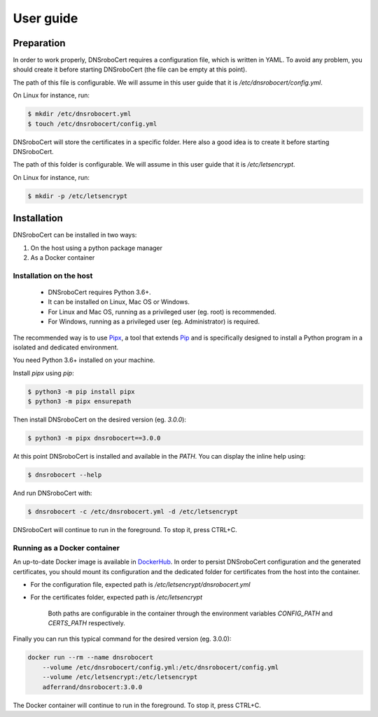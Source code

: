 ==========
User guide
==========

Preparation
===========

In order to work properly, DNSroboCert requires a configuration file, which is written in YAML. To avoid
any problem, you should create it before starting DNSroboCert (the file can be empty at this point).

The path of this file is configurable. We will assume in this user guide that it is `/etc/dnsrobocert/config.yml`.

On Linux for instance, run:

.. code-block::

    $ mkdir /etc/dnsrobocert.yml
    $ touch /etc/dnsrobocert/config.yml

DNSroboCert will store the certificates in a specific folder. Here also a good idea is to create it
before starting DNSroboCert.

The path of this folder is configurable. We will assume in this user guide that it is `/etc/letsencrypt`.

On Linux for instance, run:

.. code-block::

    $ mkdir -p /etc/letsencrypt

Installation
============

DNSroboCert can be installed in two ways:

1) On the host using a python package manager
2) As a Docker container

Installation on the host
------------------------

    - DNSroboCert requires Python 3.6+.
    - It can be installed on Linux, Mac OS or Windows.
    - For Linux and Mac OS, running as a privileged user (eg. root) is recommended.
    - For Windows, running as a privileged user (eg. Administrator) is required.

The recommended way is to use Pipx_, a tool that extends Pip_ and is specifically designed to
install a Python program in a isolated and dedicated environment.

You need Python 3.6+ installed on your machine.

Install `pipx` using `pip`:

.. code-block:: bash

    $ python3 -m pip install pipx
    $ python3 -m pipx ensurepath

Then install DNSroboCert on the desired version (eg. `3.0.0`):

.. code-block:: bash

    $ python3 -m pipx dnsrobocert==3.0.0

At this point DNSroboCert is installed and available in the `PATH`. You can display the inline help using:

.. code-block:: bash

    $ dnsrobocert --help

And run DNSroboCert with:

.. code-block:: bash

    $ dnsrobocert -c /etc/dnsrobocert.yml -d /etc/letsencrypt

DNSroboCert will continue to run in the foreground. To stop it, press CTRL+C.

Running as a Docker container
-----------------------------

An up-to-date Docker image is available in DockerHub_. In order to persist DNSroboCert configuration and
the generated certificates, you should mount its configuration and the dedicated folder for certificates
from the host into the container.

* For the configuration file, expected path is `/etc/letsencrypt/dnsrobocert.yml`
* For the certificates folder, expected path is `/etc/letsencrypt`

    Both paths are configurable in the container through the environment variables `CONFIG_PATH` and
    `CERTS_PATH` respectively.

Finally you can run this typical command for the desired version (eg. 3.0.0):

.. code-block:: bash

    docker run --rm --name dnsrobocert
        --volume /etc/dnsrobocert/config.yml:/etc/dnsrobocert/config.yml
        --volume /etc/letsencrypt:/etc/letsencrypt
        adferrand/dnsrobocert:3.0.0

The Docker container will continue to run in the foreground. To stop it, press CTRL+C.


.. _Pipx: https://github.com/pipxproject/pipx
.. _Pip: https://docs.python.org/fr/3.6/installing/index.html
.. _DockerHub: https://hub.docker.com/r/adferrand/letsencrypt-dns/
